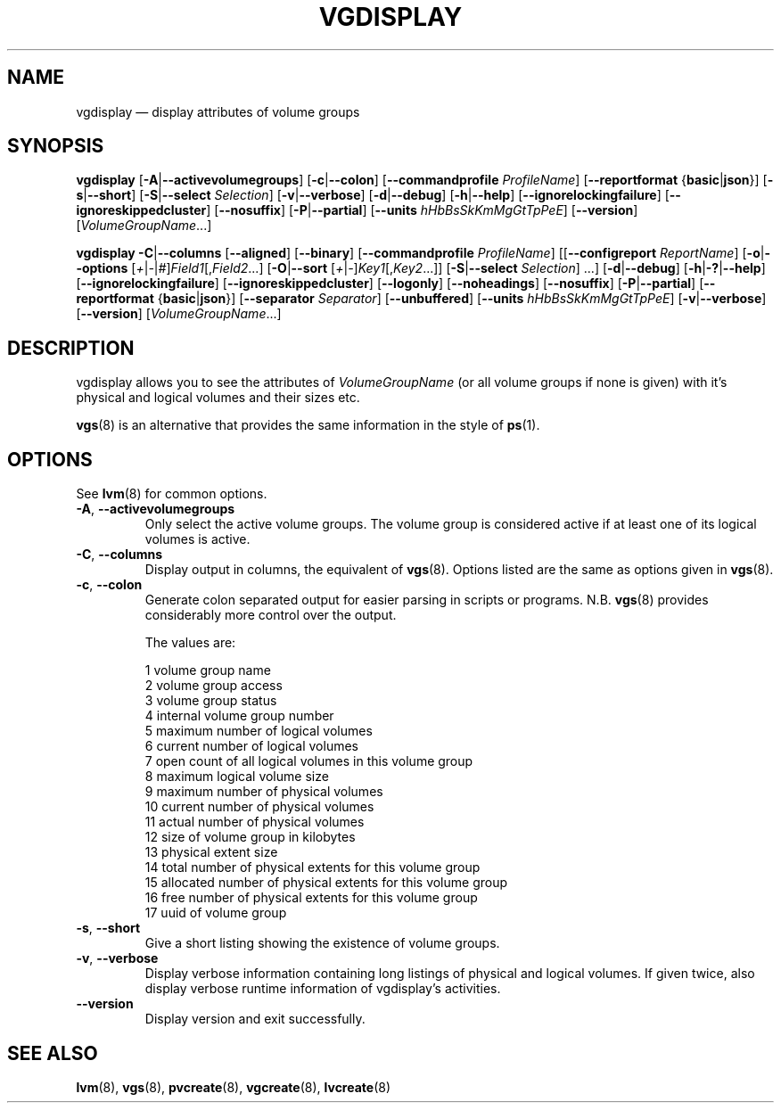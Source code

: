 .TH VGDISPLAY 8 "LVM TOOLS 2.02.166(2)-git (2016-09-07)" "Sistina Software UK" \" -*- nroff -*-
.SH NAME
vgdisplay \(em display attributes of volume groups
.SH SYNOPSIS
.B vgdisplay
.RB [ \-A | \-\-activevolumegroups ]
.RB [ \-c | \-\-colon ]
.RB [ \-\-commandprofile
.IR ProfileName ]
.RB [ \-\-reportformat
.RB { basic | json }]
.RB [ \-s | \-\-short ]
.RB [ \-S | \-\-select
.IR Selection ]
.RB [ \-v | \-\-verbose ]
.RB [ \-d | \-\-debug ]
.RB [ \-h | \-\-help ]
.RB [ \-\-ignorelockingfailure ]
.RB [ \-\-ignoreskippedcluster ]
.RB [ \-\-nosuffix ]
.RB [ \-P | \-\-partial ]
.RB [ \-\-units
.IR hHbBsSkKmMgGtTpPeE ]
.RB [ \-\-version ]
.RI [ VolumeGroupName ...]
.br

.br
.B vgdisplay
.BR \-C | \-\-columns
.RB [ \-\-aligned ]
.RB [ \-\-binary ]
.RB [ \-\-commandprofile
.IR ProfileName ]
.RB [[ \-\-configreport
.IR ReportName ]
.RB [ \-o | \-\-options
.RI [ + | \- | # ] Field1 [, Field2 ...]
.RB [ \-O | \-\-sort
.RI [ + | \- ] Key1 [, Key2 ...]]
.RB [ \-S | \-\-select
.IR Selection ]
.RB ...]
.RB [ \-d | \-\-debug ]
.RB [ \-h | \-? | \-\-help ]
.RB [ \-\-ignorelockingfailure ]
.RB [ \-\-ignoreskippedcluster ]
.RB [ \-\-logonly ]
.RB [ \-\-noheadings ]
.RB [ \-\-nosuffix ]
.RB [ \-P | \-\-partial ]
.RB [ \-\-reportformat
.RB { basic | json }]
.RB [ \-\-separator
.IR Separator ]
.RB [ \-\-unbuffered ]
.RB [ \-\-units
.IR hHbBsSkKmMgGtTpPeE ]
.RB [ \-v | \-\-verbose ]
.RB [ \-\-version ]
.RI [ VolumeGroupName ...]
.SH DESCRIPTION
vgdisplay allows you to see the attributes of
.I VolumeGroupName
(or all volume groups if none is given) with it's physical and logical
volumes and their sizes etc.
.P
\fBvgs\fP(8) is an alternative that provides the same information
in the style of \fBps\fP(1).
.SH OPTIONS
See \fBlvm\fP(8) for common options.
.TP
.BR \-A ", " \-\-activevolumegroups
Only select the active volume groups. The volume group is considered active
if at least one of its logical volumes is active.
.TP
.BR \-C ", " \-\-columns
Display output in columns, the equivalent of \fBvgs\fP(8). 
Options listed are the same as options given in \fPvgs\fP(8).
.TP
.BR \-c ", " \-\-colon
Generate colon separated output for easier parsing in scripts or programs.
N.B. \fBvgs\fP(8) provides considerably more control over the output.
.nf

The values are:

1  volume group name
2  volume group access
3  volume group status
4  internal volume group number
5  maximum number of logical volumes
6  current number of logical volumes
7  open count of all logical volumes in this volume group
8  maximum logical volume size
9  maximum number of physical volumes
10 current number of physical volumes
11 actual number of physical volumes
12 size of volume group in kilobytes
13 physical extent size
14 total number of physical extents for this volume group
15 allocated number of physical extents for this volume group
16 free number of physical extents for this volume group
17 uuid of volume group

.fi
.TP
.BR \-s ", " \-\-short
Give a short listing showing the existence of volume groups.
.TP
.BR \-v ", " \-\-verbose
Display verbose information containing long listings of physical
and logical volumes.  If given twice, also display verbose runtime
information of vgdisplay's activities.
.TP
.B \-\-version
Display version and exit successfully.
.SH SEE ALSO
.BR lvm (8),
.BR vgs (8),
.BR pvcreate (8),
.BR vgcreate (8),
.BR lvcreate (8)
